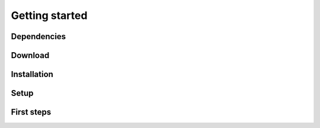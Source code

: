 .. _getting-started:

********************************************************************************
Getting started
********************************************************************************


Dependencies
============


Download
========


Installation
============


Setup
=====


First steps
===========

